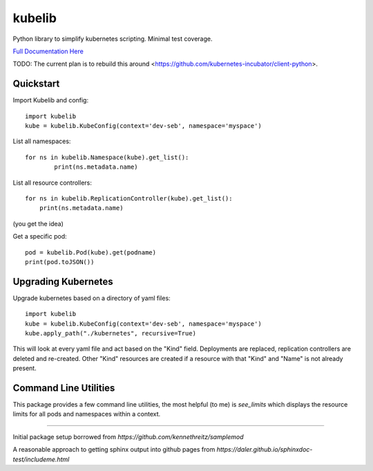 kubelib
=======

Python library to simplify kubernetes scripting.  Minimal test coverage.

`Full Documentation Here <http://public.safarilab.com/kubelib/>`_

TODO: The current plan is to rebuild this around <https://github.com/kubernetes-incubator/client-python>.

Quickstart
----------

Import Kubelib and config::

	import kubelib
	kube = kubelib.KubeConfig(context='dev-seb', namespace='myspace')

List all namespaces::

	for ns in kubelib.Namespace(kube).get_list():
		print(ns.metadata.name)

List all resource controllers::

    for ns in kubelib.ReplicationController(kube).get_list():
        print(ns.metadata.name)

(you get the idea)

Get a specific pod::

    pod = kubelib.Pod(kube).get(podname)
    print(pod.toJSON())


Upgrading Kubernetes
--------------------

Upgrade kubernetes based on a directory of yaml files::

    import kubelib
    kube = kubelib.KubeConfig(context='dev-seb', namespace='myspace')
    kube.apply_path("./kubernetes", recursive=True)

This will look at every yaml file and act based on the "Kind" field.  Deployments are replaced, replication controllers are deleted and re-created.  Other "Kind" resources are created if a resource with that "Kind" and "Name" is not already present.

Command Line Utilities
----------------------

This package provides a few command line utilities, the most helpful (to me) is `see_limits` which displays the resource limits for all pods and namespaces within a context.


------

Initial package setup borrowed from `https://github.com/kennethreitz/samplemod`

A reasonable approach to getting sphinx output into github pages from `https://daler.github.io/sphinxdoc-test/includeme.html`
